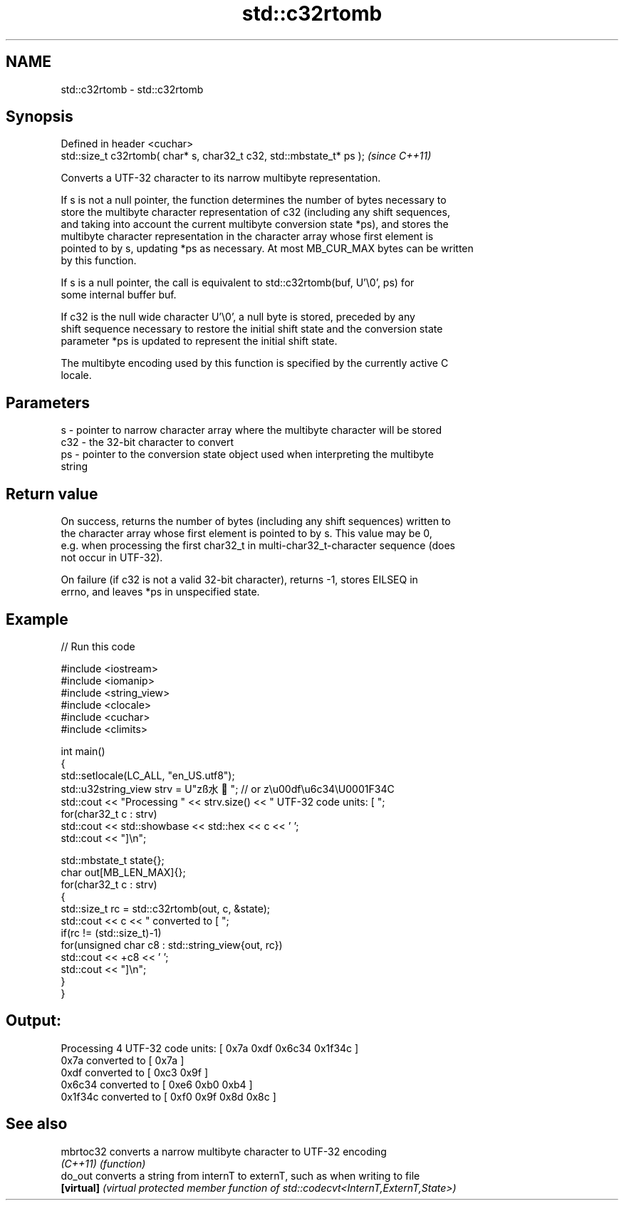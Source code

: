 .TH std::c32rtomb 3 "2019.08.27" "http://cppreference.com" "C++ Standard Libary"
.SH NAME
std::c32rtomb \- std::c32rtomb

.SH Synopsis
   Defined in header <cuchar>
   std::size_t c32rtomb( char* s, char32_t c32, std::mbstate_t* ps );  \fI(since C++11)\fP

   Converts a UTF-32 character to its narrow multibyte representation.

   If s is not a null pointer, the function determines the number of bytes necessary to
   store the multibyte character representation of c32 (including any shift sequences,
   and taking into account the current multibyte conversion state *ps), and stores the
   multibyte character representation in the character array whose first element is
   pointed to by s, updating *ps as necessary. At most MB_CUR_MAX bytes can be written
   by this function.

   If s is a null pointer, the call is equivalent to std::c32rtomb(buf, U'\\0', ps) for
   some internal buffer buf.

   If c32 is the null wide character U'\\0', a null byte is stored, preceded by any
   shift sequence necessary to restore the initial shift state and the conversion state
   parameter *ps is updated to represent the initial shift state.

   The multibyte encoding used by this function is specified by the currently active C
   locale.

.SH Parameters

   s   - pointer to narrow character array where the multibyte character will be stored
   c32 - the 32-bit character to convert
   ps  - pointer to the conversion state object used when interpreting the multibyte
         string

.SH Return value

   On success, returns the number of bytes (including any shift sequences) written to
   the character array whose first element is pointed to by s. This value may be 0,
   e.g. when processing the first char32_t in multi-char32_t-character sequence (does
   not occur in UTF-32).

   On failure (if c32 is not a valid 32-bit character), returns -1, stores EILSEQ in
   errno, and leaves *ps in unspecified state.

.SH Example

   
// Run this code

 #include <iostream>
 #include <iomanip>
 #include <string_view>
 #include <clocale>
 #include <cuchar>
 #include <climits>

 int main()
 {
     std::setlocale(LC_ALL, "en_US.utf8");
     std::u32string_view strv = U"zß水🍌"; // or z\\u00df\\u6c34\\U0001F34C
     std::cout << "Processing " << strv.size() << " UTF-32 code units: [ ";
     for(char32_t c : strv)
         std::cout << std::showbase << std::hex << c << ' ';
     std::cout << "]\\n";

     std::mbstate_t state{};
     char out[MB_LEN_MAX]{};
     for(char32_t c : strv)
     {
         std::size_t rc = std::c32rtomb(out, c, &state);
         std::cout << c << " converted to [ ";
         if(rc != (std::size_t)-1)
             for(unsigned char c8 : std::string_view{out, rc})
                 std::cout << +c8 << ' ';
         std::cout << "]\\n";
     }
 }

.SH Output:

 Processing 4 UTF-32 code units: [ 0x7a 0xdf 0x6c34 0x1f34c ]
 0x7a converted to [ 0x7a ]
 0xdf converted to [ 0xc3 0x9f ]
 0x6c34 converted to [ 0xe6 0xb0 0xb4 ]
 0x1f34c converted to [ 0xf0 0x9f 0x8d 0x8c ]

.SH See also

   mbrtoc32  converts a narrow multibyte character to UTF-32 encoding
   \fI(C++11)\fP   \fI(function)\fP
   do_out    converts a string from internT to externT, such as when writing to file
   \fB[virtual]\fP \fI(virtual protected member function of std::codecvt<InternT,ExternT,State>)\fP
